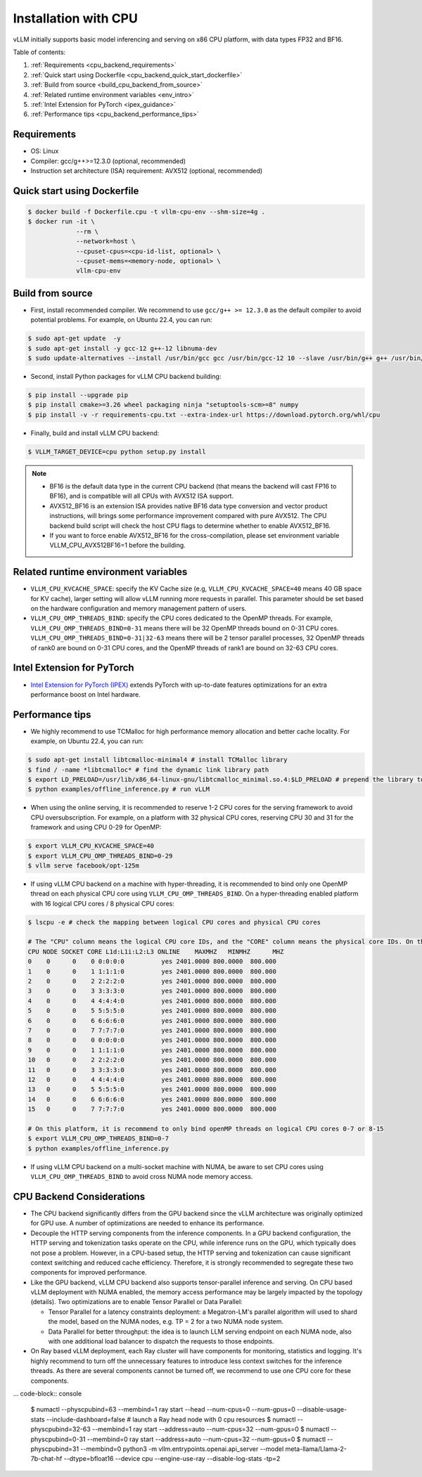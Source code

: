 .. _installation_cpu:

Installation with CPU
========================

vLLM initially supports basic model inferencing and serving on x86 CPU platform, with data types FP32 and BF16.

Table of contents:

#. :ref:`Requirements <cpu_backend_requirements>`
#. :ref:`Quick start using Dockerfile <cpu_backend_quick_start_dockerfile>`
#. :ref:`Build from source <build_cpu_backend_from_source>`
#. :ref:`Related runtime environment variables <env_intro>`
#. :ref:`Intel Extension for PyTorch <ipex_guidance>`
#. :ref:`Performance tips <cpu_backend_performance_tips>`

.. _cpu_backend_requirements:

Requirements
------------

* OS: Linux
* Compiler: gcc/g++>=12.3.0 (optional, recommended)
* Instruction set architecture (ISA) requirement: AVX512 (optional, recommended)

.. _cpu_backend_quick_start_dockerfile:

Quick start using Dockerfile
----------------------------

.. code-block:: console

    $ docker build -f Dockerfile.cpu -t vllm-cpu-env --shm-size=4g .
    $ docker run -it \
                 --rm \
                 --network=host \
                 --cpuset-cpus=<cpu-id-list, optional> \
                 --cpuset-mems=<memory-node, optional> \
                 vllm-cpu-env

.. _build_cpu_backend_from_source:

Build from source
-----------------

- First, install recommended compiler. We recommend to use ``gcc/g++ >= 12.3.0`` as the default compiler to avoid potential problems. For example, on Ubuntu 22.4, you can run:

.. code-block:: console

    $ sudo apt-get update  -y
    $ sudo apt-get install -y gcc-12 g++-12 libnuma-dev
    $ sudo update-alternatives --install /usr/bin/gcc gcc /usr/bin/gcc-12 10 --slave /usr/bin/g++ g++ /usr/bin/g++-12

- Second, install Python packages for vLLM CPU backend building:

.. code-block:: console

    $ pip install --upgrade pip
    $ pip install cmake>=3.26 wheel packaging ninja "setuptools-scm>=8" numpy
    $ pip install -v -r requirements-cpu.txt --extra-index-url https://download.pytorch.org/whl/cpu

- Finally, build and install vLLM CPU backend: 

.. code-block:: console

    $ VLLM_TARGET_DEVICE=cpu python setup.py install

.. note::
    - BF16 is the default data type in the current CPU backend (that means the backend will cast FP16 to BF16), and is compatible will all CPUs with AVX512 ISA support. 

    - AVX512_BF16 is an extension ISA provides native BF16 data type conversion and vector product instructions, will brings some performance improvement compared with pure AVX512. The CPU backend build script will check the host CPU flags to determine whether to enable AVX512_BF16. 
    
    - If you want to force enable AVX512_BF16 for the cross-compilation, please set environment variable VLLM_CPU_AVX512BF16=1 before the building.    

.. _env_intro:

Related runtime environment variables
-------------------------------------

- ``VLLM_CPU_KVCACHE_SPACE``: specify the KV Cache size (e.g, ``VLLM_CPU_KVCACHE_SPACE=40`` means 40 GB space for KV cache), larger setting will allow vLLM running more requests in parallel. This parameter should be set based on the hardware configuration and memory management pattern of users.

- ``VLLM_CPU_OMP_THREADS_BIND``: specify the CPU cores dedicated to the OpenMP threads. For example, ``VLLM_CPU_OMP_THREADS_BIND=0-31`` means there will be 32 OpenMP threads bound on 0-31 CPU cores. ``VLLM_CPU_OMP_THREADS_BIND=0-31|32-63`` means there will be 2 tensor parallel processes, 32 OpenMP threads of rank0 are bound on 0-31 CPU cores, and the OpenMP threads of rank1 are bound on 32-63 CPU cores.

.. _ipex_guidance:

Intel Extension for PyTorch
---------------------------

- `Intel Extension for PyTorch (IPEX) <https://github.com/intel/intel-extension-for-pytorch>`_ extends PyTorch with up-to-date features optimizations for an extra performance boost on Intel hardware.

.. _cpu_backend_performance_tips:

Performance tips
-----------------

- We highly recommend to use TCMalloc for high performance memory allocation and better cache locality. For example, on Ubuntu 22.4, you can run:

.. code-block:: console

    $ sudo apt-get install libtcmalloc-minimal4 # install TCMalloc library
    $ find / -name *libtcmalloc* # find the dynamic link library path
    $ export LD_PRELOAD=/usr/lib/x86_64-linux-gnu/libtcmalloc_minimal.so.4:$LD_PRELOAD # prepend the library to LD_PRELOAD
    $ python examples/offline_inference.py # run vLLM

- When using the online serving, it is recommended to reserve 1-2 CPU cores for the serving framework to avoid CPU oversubscription. For example, on a platform with 32 physical CPU cores, reserving CPU 30 and 31 for the framework and using CPU 0-29 for OpenMP:

.. code-block:: console

    $ export VLLM_CPU_KVCACHE_SPACE=40
    $ export VLLM_CPU_OMP_THREADS_BIND=0-29 
    $ vllm serve facebook/opt-125m

- If using vLLM CPU backend on a machine with hyper-threading, it is recommended to bind only one OpenMP thread on each physical CPU core using ``VLLM_CPU_OMP_THREADS_BIND``. On a hyper-threading enabled platform with 16 logical CPU cores / 8 physical CPU cores:

.. code-block:: console

    $ lscpu -e # check the mapping between logical CPU cores and physical CPU cores

    # The "CPU" column means the logical CPU core IDs, and the "CORE" column means the physical core IDs. On this platform, two logical cores are sharing one physical core. 
    CPU NODE SOCKET CORE L1d:L1i:L2:L3 ONLINE    MAXMHZ   MINMHZ      MHZ
    0    0      0    0 0:0:0:0          yes 2401.0000 800.0000  800.000
    1    0      0    1 1:1:1:0          yes 2401.0000 800.0000  800.000
    2    0      0    2 2:2:2:0          yes 2401.0000 800.0000  800.000
    3    0      0    3 3:3:3:0          yes 2401.0000 800.0000  800.000
    4    0      0    4 4:4:4:0          yes 2401.0000 800.0000  800.000
    5    0      0    5 5:5:5:0          yes 2401.0000 800.0000  800.000
    6    0      0    6 6:6:6:0          yes 2401.0000 800.0000  800.000
    7    0      0    7 7:7:7:0          yes 2401.0000 800.0000  800.000
    8    0      0    0 0:0:0:0          yes 2401.0000 800.0000  800.000
    9    0      0    1 1:1:1:0          yes 2401.0000 800.0000  800.000
    10   0      0    2 2:2:2:0          yes 2401.0000 800.0000  800.000
    11   0      0    3 3:3:3:0          yes 2401.0000 800.0000  800.000
    12   0      0    4 4:4:4:0          yes 2401.0000 800.0000  800.000
    13   0      0    5 5:5:5:0          yes 2401.0000 800.0000  800.000
    14   0      0    6 6:6:6:0          yes 2401.0000 800.0000  800.000
    15   0      0    7 7:7:7:0          yes 2401.0000 800.0000  800.000

    # On this platform, it is recommend to only bind openMP threads on logical CPU cores 0-7 or 8-15
    $ export VLLM_CPU_OMP_THREADS_BIND=0-7 
    $ python examples/offline_inference.py

- If using vLLM CPU backend on a multi-socket machine with NUMA, be aware to set CPU cores using ``VLLM_CPU_OMP_THREADS_BIND`` to avoid cross NUMA node memory access.

CPU Backend Considerations
---------------------------------------------

* The CPU backend significantly differs from the GPU backend since the vLLM architecture was originally optimized for GPU use. A number of optimizations are needed to enhance its performance.

* Decouple the HTTP serving components from the inference components. In a GPU backend configuration, the HTTP serving and tokenization tasks operate on the CPU, while inference runs on the GPU, which typically does not pose a problem. However, in a CPU-based setup, the HTTP serving and tokenization can cause significant context switching and reduced cache efficiency. Therefore, it is strongly recommended to segregate these two components for improved performance.

* Like the GPU backend, vLLM CPU backend also supports tensor-parallel inference and serving. On CPU based vLLM deployment with NUMA enabled, the memory access performance may be largely impacted by the topology (details). Two optimizations are to enable Tensor Parallel or Data Parallel:  

  * Tensor Parallel for a latency constraints deployment: a Megatron-LM's parallel algorithm will used to shard the model, based on the NUMA nodes, e.g. TP = 2 for a two NUMA node system. 
  * Data Parallel for better throughput: the idea is to launch LLM serving endpoint on each NUMA node, also with one additional load balancer to dispatch the requests to those endpoints. 
* On Ray based vLLM deployment, each Ray cluster will have components for monitoring, statistics and logging. It's highly recommend to turn off the unnecessary features to introduce less context switches for the inference threads.  As there are several components cannot be turned off, we recommend to use one CPU core for these components.  

... code-block:: console

     $ numactl --physcpubind=63 --membind=1 ray start --head --num-cpus=0 --num-gpus=0 --disable-usage-stats --include-dashboard=false # launch a Ray head node with 0 cpu resources
     $ numactl --physcpubind=32-63 --membind=1 ray start --address=auto --num-cpus=32 --num-gpus=0
     $ numactl --physcpubind=0-31 --membind=0 ray start --address=auto --num-cpus=32 --num-gpus=0
     $ numactl --physcpubind=31 --membind=0 python3 -m vllm.entrypoints.openai.api_server --model meta-llama/Llama-2-7b-chat-hf --dtype=bfloat16 --device cpu --engine-use-ray --disable-log-stats -tp=2
